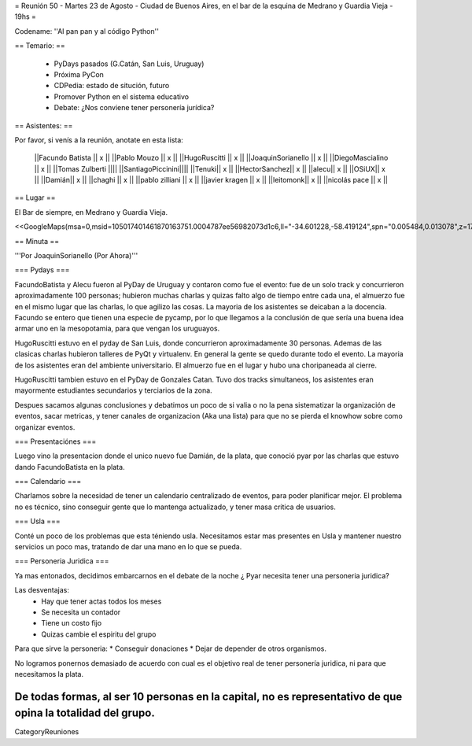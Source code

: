 = Reunión 50  - Martes 23 de Agosto - Ciudad de Buenos Aires, en el bar de la esquina de Medrano y Guardia Vieja - 19hs =

Codename: ''Al pan pan y al código Python''

== Temario: ==

 * PyDays pasados (G.Catán, San Luis, Uruguay)

 * Próxima PyCon

 * CDPedia: estado de situción, futuro

 * Promover Python en el sistema educativo

 * Debate: ¿Nos conviene tener personería jurídica?


== Asistentes: ==

Por favor, si venís a la reunión, anotate en esta lista:


 ||Facundo Batista || x ||
 ||Pablo Mouzo || x ||
 ||HugoRuscitti || x ||
 ||JoaquinSorianello || x ||
 ||DiegoMascialino || x ||
 ||Tomas Zulberti ||||
 ||SantiagoPiccinini||||
 ||Tenuki|| x ||
 ||HectorSanchez|| x ||
 ||alecu|| x ||
 ||OSiUX|| x ||
 ||Damián|| x ||
 ||chaghi || x ||
 ||pablo zilliani || x ||
 ||javier kragen || x ||
 ||leitomonk|| x ||
 ||nicolás pace || x ||


== Lugar ==

El Bar de siempre, en Medrano y Guardia Vieja.

<<GoogleMaps(msa=0,msid=105017401461870163751.0004787ee56982073d1c6,ll="-34.601228,-58.419124",spn="0.005484,0.013078",z=17)>>

== Minuta ==

'''Por JoaquinSorianello (Por Ahora)'''

=== Pydays ===

FacundoBatista y Alecu fueron al PyDay de Uruguay y contaron como fue el evento: fue de un solo track y concurrieron aproximadamente 100 personas; hubieron muchas charlas y quizas falto algo de tiempo entre cada una, el almuerzo fue en el mismo lugar que las charlas, lo que  agilizo las cosas. La mayoria de los asistentes se deicaban a la docencia. Facundo se entero que tienen una especie de pycamp, por lo que llegamos a la conclusión de que sería una buena idea armar uno en la mesopotamia, para que vengan los uruguayos.

HugoRuscitti estuvo en el pyday de San Luis, donde concurrieron aproximadamente 30 personas. Ademas de las clasicas charlas hubieron talleres de PyQt y virtualenv. En general la gente se quedo durante todo el evento. La mayoria de los asistentes eran del ambiente universitario. El almuerzo fue en el lugar y hubo una choripaneada al cierre.

HugoRuscitti tambien estuvo en el PyDay de Gonzales Catan. Tuvo dos tracks simultaneos, los asistentes eran mayormente estudiantes secundarios y terciarios de la zona.

Despues sacamos algunas conclusiones y debatimos un poco de si valia o no la pena sistematizar la organización de eventos, sacar metricas, y tener canales de organizacion (Aka una lista) para que no se pierda el knowhow sobre como organizar eventos.

=== Presentaciónes ===

Luego vino la presentacion donde el unico nuevo fue Damián, de la plata, que conoció pyar por las charlas que estuvo dando FacundoBatista en la plata.

=== Calendario ===

Charlamos sobre la necesidad de tener un calendario centralizado de eventos, para poder planificar mejor. El problema no es técnico, sino conseguir gente que lo mantenga actualizado, y tener masa critica de usuarios.

=== Usla ===

Conté un poco de los problemas que esta téniendo usla. Necesitamos estar mas presentes en Usla y mantener nuestro servicios un poco mas, tratando de dar una mano en lo que se pueda.

=== Personeria Juridica ===

Ya mas entonados, decidimos embarcarnos en el debate de la noche ¿ Pyar necesita tener una personeria juridica?

Las desventajas:
 * Hay que tener actas todos los meses
 * Se necesita un contador
 * Tiene un costo fijo
 * Quizas cambie el espiritu del grupo

Para que sirve la personeria:
* Conseguir donaciones
* Dejar de depender de otros organismos.

No logramos ponernos demasiado de acuerdo con cual es el objetivo real de tener personería juridica, ni para que necesitamos la plata.

De todas formas, al ser 10 personas en la capital, no es representativo de que opina la totalidad del grupo.
----
CategoryReuniones
